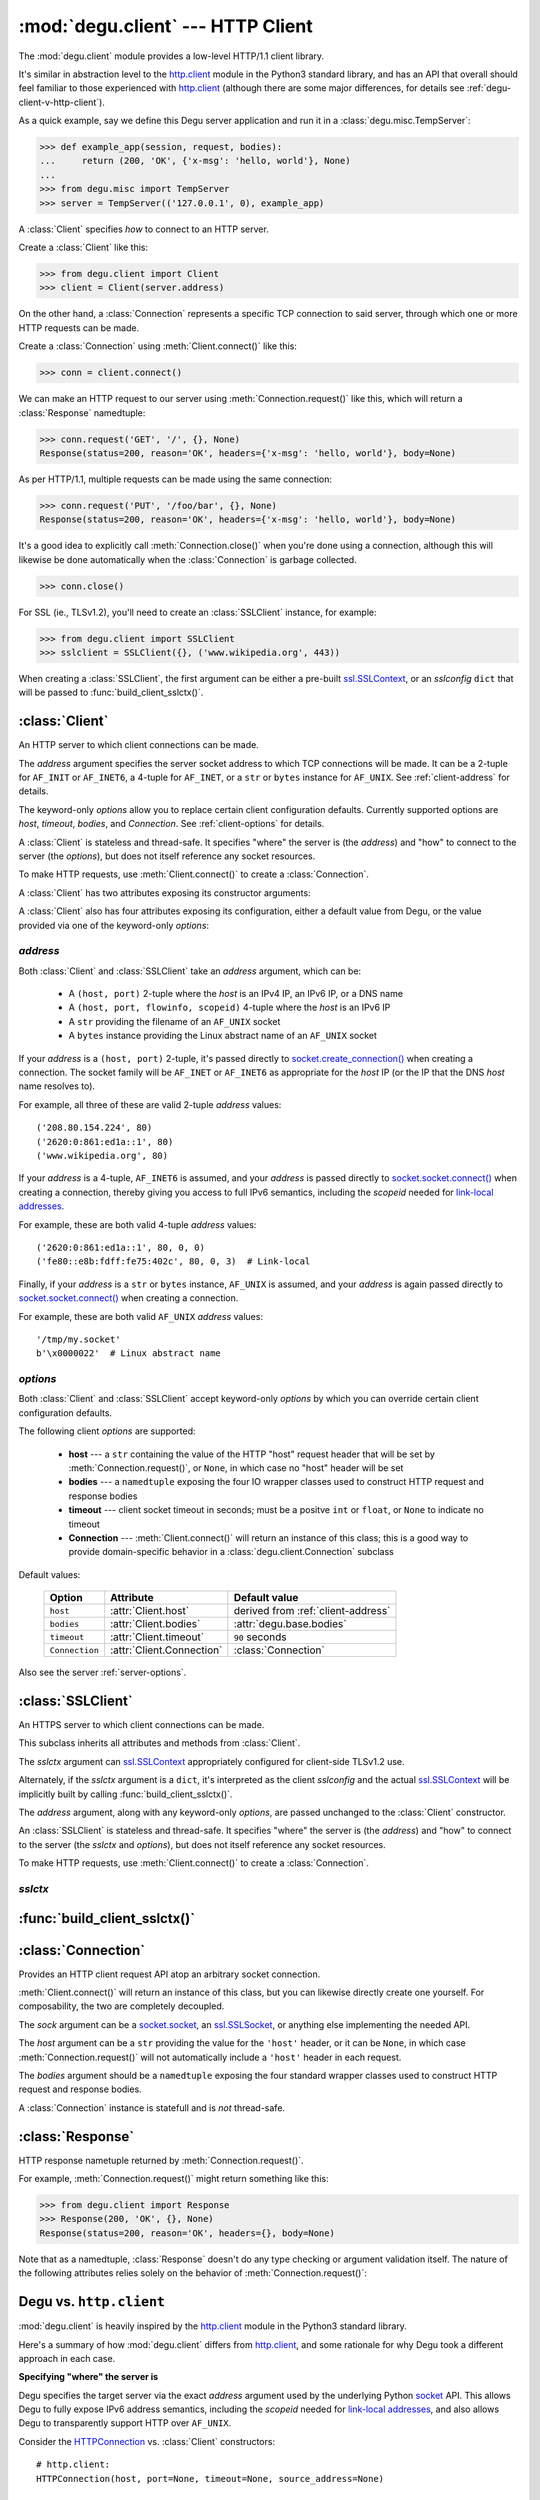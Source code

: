 :mod:`degu.client` --- HTTP Client
==================================

.. module:: degu.client
   :synopsis: Low-level HTTP client

The :mod:`degu.client` module provides a low-level HTTP/1.1 client library.

It's similar in abstraction level to the `http.client`_ module in the Python3
standard library, and has an API that overall should feel familiar to those
experienced with `http.client`_ (although there are some major differences, for
details see :ref:`degu-client-v-http-client`).

As a quick example, say we define this Degu server application and run it
in a :class:`degu.misc.TempServer`:

>>> def example_app(session, request, bodies):
...     return (200, 'OK', {'x-msg': 'hello, world'}, None)
...
>>> from degu.misc import TempServer
>>> server = TempServer(('127.0.0.1', 0), example_app)

A :class:`Client` specifies *how* to connect to an HTTP server.

Create a :class:`Client` like this:

>>> from degu.client import Client
>>> client = Client(server.address)

On the other hand, a :class:`Connection` represents a specific TCP connection to
said server, through which one or more HTTP requests can be made.

Create a :class:`Connection` using :meth:`Client.connect()` like this:

>>> conn = client.connect()

We can make an HTTP request to our server using :meth:`Connection.request()`
like this, which will return a :class:`Response` namedtuple:

>>> conn.request('GET', '/', {}, None)
Response(status=200, reason='OK', headers={'x-msg': 'hello, world'}, body=None)

As per HTTP/1.1, multiple requests can be made using the same connection:

>>> conn.request('PUT', '/foo/bar', {}, None)
Response(status=200, reason='OK', headers={'x-msg': 'hello, world'}, body=None)

It's a good idea to explicitly call :meth:`Connection.close()` when you're done
using a connection, although this will likewise be done automatically when the
:class:`Connection` is garbage collected.

>>> conn.close()

For SSL (ie., TLSv1.2), you'll need to create an :class:`SSLClient` instance,
for example:

>>> from degu.client import SSLClient
>>> sslclient = SSLClient({}, ('www.wikipedia.org', 443))

When creating a :class:`SSLClient`, the first argument can be either a pre-built
`ssl.SSLContext`_, or an *sslconfig* ``dict`` that will be passed to
:func:`build_client_sslctx()`.



:class:`Client`
---------------

.. class:: Client(address, **options)

    An HTTP server to which client connections can be made.

    The *address* argument specifies the server socket address to which TCP
    connections will be made.  It can be a 2-tuple for ``AF_INIT`` or
    ``AF_INET6``, a 4-tuple for ``AF_INET``, or a ``str`` or ``bytes`` instance
    for ``AF_UNIX``.  See :ref:`client-address` for details.

    The keyword-only *options* allow you to replace certain client configuration
    defaults.  Currently supported options are *host*, *timeout*, *bodies*, and
    *Connection*.  See :ref:`client-options` for details.

    A :class:`Client` is stateless and thread-safe.  It specifies "where" the
    server is (the *address*) and "how" to connect to the server (the
    *options*), but does not itself reference any socket resources.

    To make HTTP requests, use :meth:`Client.connect()` to create a
    :class:`Connection`.

    A :class:`Client` has two attributes exposing its constructor arguments:

    .. attribute:: address

        The *address* argument provided to the constructor.

        See :ref:`client-address` for details.


    .. attribute:: options

        Keyword-only *options* provided to the constructor.

        This ``dict`` contains any keyword-only *options* provided to the
        constructor.  For example:

        >>> client = Client(('127.0.0.1', 12345))
        >>> client.options
        {}
        >>> client = Client(('127.0.0.1', 12345), timeout=5)
        >>> client.options
        {'timeout': 5}

        It's largely aimed at making it easy to unit test code that should
        create a :class:`Client` with specific options.

        Note that modifying this ``dict`` will change the values of the options
        the :class:`Client`

        See :ref:`client-options` for details.


    A :class:`Client` also has four attributes exposing its configuration,
    either a default value from Degu, or the value provided via one of the
    keyword-only *options*:

    .. attribute:: host

        Value of the HTTP "host" header to be included in each request.

        The default is derived from the :ref:`client-address` argument provided
        to the :class:`Client` constructor.

        If a ``(host, port)`` 2-tuple, this attribute will default to the
        *host* portion:

        >>> client = Client(('208.80.154.224', 80))
        >>> client.host
        '208.80.154.224'
        >>> client = Client(('2620:0:861:ed1a::1', 80))
        >>> client.host
        '2620:0:861:ed1a::1'
        >>> client = Client(('www.wikipedia.org', 80))
        >>> client.host
        'www.wikipedia.org'

        If a ``(host, port, flowinfo, scopeid)`` 4-tuple, this attribute will
        also default to the *host* portion:

        >>> client = Client(('2620:0:861:ed1a::1', 80, 0, 0))
        >>> client.host
        '2620:0:861:ed1a::1'
        >>> client = Client(('fe80::e8b:fdff:fe75:402c', 80, 0, 3))
        >>> client.host
        'fe80::e8b:fdff:fe75:402c'

        Finally, if a ``str`` or ``bytes`` instance, this attribute will default
        to ``None``, as there is no standard way to derive a "host" from such
        an address, plus HTTP over ``AF_UNIX`` is a scenario where the "host"
        header is very likely to be meaningless.

        >>> client = Client('/tmp/my.socket')
        >>> client.host is None
        True
        >>> client = Client(b'\x0000022')
        >>> client.host is None
        True

        However, regardless of the :ref:`client-address` argument, you can
        uncoditionally override this attribute using the ``host=...`` keyword
        option:

        >>> client = Client(('2620:0:861:ed1a::1', 80), host='example.com')
        >>> client.host
        'example.com'
        >>> client = Client(('2620:0:861:ed1a::1', 80, 0, 0), host='example.com')
        >>> client.host
        'example.com'
        >>> client = Client('/tmp/my.socket', host='example.com')
        >>> client.host
        'example.com'

        Likewise, regardless of the :ref:`client-address` argument, you can use
        the *host* keyword-only option:

        >>> client = Client(('2620:0:861:ed1a::1', 80), host='example.com')
        >>> client.host
        'example.com'
        >>> client = Client(('2620:0:861:ed1a::1', 80, 0, 0), host='example.com')
        >>> client.host
        'example.com'
        >>> client = Client('/tmp/my.socket', host='example.com')
        >>> client.host
        'example.com'


    .. attribute:: timeout

        The client socket timeout in seconds, or ``None`` for no timeout.

    .. attribute:: bodies

    .. attribute:: Connection

    .. method:: connect()

        Create and return a new :class:`Connection` instance.



.. _client-address:

*address*
'''''''''

Both :class:`Client` and :class:`SSLClient` take an *address* argument, which
can be:

    * A ``(host, port)`` 2-tuple where the *host* is an IPv4 IP, an IPv6 IP, or
      a DNS name

    * A ``(host, port, flowinfo, scopeid)`` 4-tuple where the *host* is an IPv6
      IP

    * A ``str`` providing the filename of an ``AF_UNIX`` socket

    * A ``bytes`` instance providing the Linux abstract name of an ``AF_UNIX``
      socket

If your *address* is a ``(host, port)``  2-tuple, it's passed directly to
`socket.create_connection()`_ when creating a connection.  The socket family
will be ``AF_INET`` or ``AF_INET6`` as appropriate for the *host* IP (or the IP
that the DNS *host* name resolves to).

For example, all three of these are valid 2-tuple *address* values::

    ('208.80.154.224', 80)
    ('2620:0:861:ed1a::1', 80)
    ('www.wikipedia.org', 80)

If your *address* is a 4-tuple, ``AF_INET6`` is assumed, and your *address* is
passed directly to `socket.socket.connect()`_ when creating a connection,
thereby giving you access to full IPv6 semantics, including the *scopeid* needed
for `link-local addresses`_.

For example, these are both valid 4-tuple *address* values::

    ('2620:0:861:ed1a::1', 80, 0, 0)
    ('fe80::e8b:fdff:fe75:402c', 80, 0, 3)  # Link-local

Finally, if your *address* is a ``str`` or ``bytes`` instance, ``AF_UNIX`` is
assumed, and your *address* is again passed directly to
`socket.socket.connect()`_ when creating a connection.

For example, these are both valid ``AF_UNIX`` *address* values::

    '/tmp/my.socket'
    b'\x0000022'  # Linux abstract name



.. _client-options:

*options*
'''''''''

Both :class:`Client` and :class:`SSLClient` accept keyword-only *options* by
which you can override certain client configuration defaults.

The following client *options* are supported:

    *   **host** --- a ``str`` containing the value of the HTTP "host"
        request header that will be set by :meth:`Connection.request()`, or
        ``None``, in which case no "host" header will be set

    *   **bodies** --- a ``namedtuple`` exposing the four IO wrapper classes
        used to construct HTTP request and response bodies

    *   **timeout** --- client socket timeout in seconds; must be a positve
        ``int`` or ``float``, or ``None`` to indicate no timeout

    *   **Connection** --- :meth:`Client.connect()` will return an instance of
        this class; this is a good way to provide domain-specific behavior in a
        :class:`degu.client.Connection` subclass


Default values:

    ==============  =========================  ==================================
    Option          Attribute                  Default value
    ==============  =========================  ==================================
    ``host``        :attr:`Client.host`        derived from :ref:`client-address`
    ``bodies``      :attr:`Client.bodies`      :attr:`degu.base.bodies`
    ``timeout``     :attr:`Client.timeout`     ``90`` seconds
    ``Connection``  :attr:`Client.Connection`  :class:`Connection`
    ==============  =========================  ==================================



Also see the server :ref:`server-options`.



:class:`SSLClient`
------------------

.. class:: SSLClient(sslctx, address, **options)

    An HTTPS server to which client connections can be made.

    This subclass inherits all attributes and methods from :class:`Client`.

    The *sslctx* argument can `ssl.SSLContext`_ appropriately configured
    for client-side TLSv1.2 use.

    Alternately, if the *sslctx* argument is a ``dict``, it's interpreted as the
    client *sslconfig* and the actual `ssl.SSLContext`_ will be implicitly built
    by calling :func:`build_client_sslctx()`.

    The *address* argument, along with any keyword-only *options*, are passed
    unchanged to the :class:`Client` constructor.

    An :class:`SSLClient` is stateless and thread-safe.  It specifies "where"
    the server is (the *address*) and "how" to connect to the server (the
    *sslctx* and *options*), but does not itself reference any socket resources.

    To make HTTP requests, use :meth:`Client.connect()` to create a
    :class:`Connection`.

    .. attribute:: sslctx

        The *sslctx* argument provided to the constructor.

        Alternately, if *sslctx* is a ``dict``, it's interpreted as the client
        *sslconfig* and is passed to :func:`build_client_sslctx()` to build the
        actual *sslctx*.




.. _client-sslctx:

*sslctx*
''''''''



:func:`build_client_sslctx()`
-----------------------------

.. function:: build_client_sslctx(config)

    Build an `ssl.SSLContext`_ appropriately configured for client use.

    The *config* must be a ``dict`` instance, which can be empty, or can
    contain any of the following keys:

        * ``'check_hostname'`` --- whether to check that the server hostname
          matches the hostname in its SSL certificate; this value must be
          ``True`` or ``False`` and is directly used to set the
          `ssl.SSLContext.check_hostname`_ attribute; if not provided, this
          defaults to ``True``

        * ``'ca_file'`` and/or ``'ca_path'`` --- an ``str`` providing the path
          of the file or directory, respectively, containing the trusted CA
          certificates used to verify server certificates when making
          connections; if neither of these are provided, then the default
          system-wide CA certificates are used; also note that when neither of
          these of these are provided, ``'check_hostname'`` must be ``True``, as
          this is the only way to securely use the system-wide CA certificates

        * ``'cert_file'`` and ``'key_file'`` --- an ``str`` providing the path
          of the client certificate file and the client private key file,
          respectively; you can omit ``'key_file'`` if the private key is
          included in the client certificate file

    For example, typical Degu P2P usage will use a *config* something like this:

    >>> from degu.client import build_client_sslctx
    >>> config = {
    ...     'check_hostname': False,
    ...     'ca_file': '/my/server.ca',
    ...     'cert_file': '/my/client.cert',
    ...     'key_file': '/my/client.key',
    ... }
    >>> sslctx = build_client_sslctx(config)  #doctest: +SKIP

    Although you can of course directly build your own `ssl.SSLContext`_, this
    function eliminates many potential security gotchas that can occur through
    misconfiguration, and is also designed to compliment the server-side setup
    built with the :func:`degu.server.build_server_sslctx()` function.

    Opinionated security decisions this function makes:

        * The *protocol* is unconditionally set to ``ssl.PROTOCOL_TLSv1_2``

        * The *verify_mode* is unconditionally set to ``ssl.CERT_REQUIRED``, as
          there are no meaningful scenarios under which the client should not
          verify server certificates

        * The *options* unconditionally include ``ssl.OP_NO_COMPRESSION``,
          thereby preventing `CRIME-like attacks`_, and also allowing lower
          CPU usage and higher throughput on non-compressible payloads like
          media files

        * The *cipher* is unconditionally set to
          ``'ECDHE-RSA-AES256-GCM-SHA384'``, which among other things, means the
          Degu client will only connect to servers providing `perfect forward
          secrecy`_

    This function is also advantageous because the *config* is simple and easy
    to serialize/deserialize on its way to a new `multiprocessing.Process`_.
    This means that your main process doesn't need to import any unnecessary
    modules or consume any unnecessary resources.

    For unit testing and experimentation, consider using
    :class:`degu.misc.TempPKI`, for example:

    >>> from degu.misc import TempPKI
    >>> pki = TempPKI()
    >>> sslctx = build_client_sslctx(pki.client_sslconfig)



:class:`Connection`
-------------------

.. class:: Connection(sock, host, bodies)

    Provides an HTTP client request API atop an arbitrary socket connection. 

    :meth:`Client.connect()` will return an instance of this class, but you can
    likewise directly create one yourself.  For composability, the two are
    completely decoupled.

    The *sock* argument can be a `socket.socket`_, an `ssl.SSLSocket`_, or
    anything else implementing the needed API.

    The *host* argument can be a ``str`` providing the value for the ``'host'``
    header, or it can be ``None``, in which case :meth:`Connection.request()`
    will not automatically include a ``'host'`` header in each request.

    The *bodies* argument should be a ``namedtuple`` exposing the four standard
    wrapper classes used to construct HTTP request and response bodies.

    A :class:`Connection` instance is statefull and is *not* thread-safe.

    .. attribute:: sock

        The *sock* argument passed to the constructor.

    .. attribute:: host

        The *host* argument passed to the constructor.

    .. attribute:: bodies

        The *bodies* argument passed to the constructor.

    .. attribute:: closed

        Will be ``True`` if the connection has been closed, otherwise ``False``.

    .. method:: close()

        Shutdown the underlying ``socket.socket`` instance.

        The socket is shutdown using ``socket.shutdown(socket.SHUT_RDWR)``,
        immediately preventing further reading from or writing to the socket.

        Once a connection is closed, no further requests can be made via that
        same connection instance.  To make subsequent requests, a new connection
        must be created with :meth:`Client.connect()`.

        After this method has been called, :attr:`Connection.closed` will be
        ``True``.

        Note that a connection is automatically closed when any unhandled
        exception occurs in :meth:`Connection.request()`, and is likewise
        automatically closed when the connection instance is garbage collected.

    .. method:: request(method, uri, headers, body)

        Make an HTTP request.

        The return value is a :class:`Response` namedtuple.

        The *method* must be ``'GET'``, ``'HEAD'``, ``'DELETE'``, ``'PUT'``, or
        ``'POST'``.

        The *uri* must be an ``str`` starting with ``'/'``, optionally including
        a query string.  For example, these are all valid *uri* values::

            /
            /foo
            /foo/bar?stuff=junk

        The *headers* must be a ``dict``.  All header names (keys) must be
        lowercase.

        The *body* can be:

            ==================================  ========  ================
            Type                                Encoding  Source object
            ==================================  ========  ================
            ``None``                            *n/a*     *n/a*
            ``bytes``                           Length    *n/a*
            ``bytearray``                       Length    *n/a*
            :class:`degu.base.Body`             Length    File-like object
            :class:`degu.base.BodyIter`         Length    An iterable
            :class:`degu.base.ChunkedBody`      Chunked   File-like object
            :class:`degu.base.ChunkedBodyIter`  Chunked   An iterable
            ==================================  ========  ================

        Note that the *body* must be ``None`` when the *method* is ``'GET'``,
        ``'HEAD'``, or ``'DELETE'``.

        If you want your request body to be directly uploaded from a regular
        file, simply wrap it in a :class:`degu.base.Body`.  It will be uploaded
        from the current seek position in the file up to the specified
        *content_length*.  For example, this will upload 76 bytes from the data
        slice ``[1700:1776]``:

        >>> from degu.client import Client
        >>> from degu.base import Body
        >>> client = Client(('127.0.0.1', 56789))
        >>> conn = client.connect()  #doctest: +SKIP
        >>> fp = open('/my/file', 'rb')  #doctest: +SKIP
        >>> fp.seek(1700)  #doctest: +SKIP
        >>> body = Body(fp, 76)  #doctest: +SKIP
        >>> response = conn.request('POST', '/foo', {}, body)  #doctest: +SKIP



:class:`Response`
-----------------

.. class:: Response(status, reason, headers, body)

    HTTP response nametuple returned by :meth:`Connection.request()`.

    For example, :meth:`Connection.request()` might return something like this:

    >>> from degu.client import Response
    >>> Response(200, 'OK', {}, None)
    Response(status=200, reason='OK', headers={}, body=None)

    Note that as a namedtuple, :class:`Response` doesn't do any type checking or
    argument validation itself.  The nature of the following attributes relies
    solely on the behavior of :meth:`Connection.request()`:

    .. attribute :: status

        The HTTP response status from the server.

        This will be an ``int`` such that::

            100 <= status <= 599

    .. attribute :: reason

        The HTTP response reason from the server.

        This will be an ``str`` like ``'OK'`` or ``'Not Found'``.

    .. attribute :: headers

        The HTTP response headers from the server.

        This will be a ``dict`` instance, possibly empty.  The keys will all be
        lowercase normalized using ``str.casefold()``, regardless how they were
        returned by the server.

    .. attribute :: body

        The HTTP response body from the server.

        If no response body was returned, this will be ``None``.  Otherwise,
        this will be either a :class:`degu.base.Body` or
        :class:`degu.base.ChunkedBody` instance.



.. _degu-client-v-http-client:

Degu vs. ``http.client``
------------------------

:mod:`degu.client` is heavily inspired by the `http.client`_ module in the
Python3 standard library.

Here's a summary of how :mod:`degu.client` differs from `http.client`_, and some
rationale for why Degu took a different approach in each case.

**Specifying "where" the server is**

Degu specifies the target server via the exact *address* argument used by the
underlying Python `socket`_ API.  This allows Degu to fully expose IPv6 address
semantics, including the *scopeid* needed for `link-local addresses`_, and also
allows Degu to transparently support HTTP over ``AF_UNIX``.

Consider the `HTTPConnection`_ vs. :class:`Client` constructors::

    # http.client:
    HTTPConnection(host, port=None, timeout=None, source_address=None)

    # degu.client:
    Client(address, **options)

For example, here's how to use `http.client`_ to specify the server by DNS name,
IPv4 IP, and IPv6 IP:

>>> from http.client import HTTPConnection
>>> conn = HTTPConnection('www.wikipedia.org', 80)
>>> conn = HTTPConnection('208.80.154.224', 80)
>>> conn = HTTPConnection('2620:0:861:ed1a::1', 80)

And here's the equivalent using :mod:`degu.client`:

>>> from degu.client import Client
>>> client = Client(('www.wikipedia.org', 80))
>>> client = Client(('208.80.154.224', 80))
>>> client = Client(('2620:0:861:ed1a::1', 80))  # As 2-tuple
>>> client = Client(('2620:0:861:ed1a::1', 80, 0, 0))  # As 4-tuple

But here are some :mod:`degu.client` examples that aren't possible with
`http.client`_:

>>> client = Client(('fe80::e8b:fdff:fe75:402c', 80, 0, 3))  # IPv6 link-local
>>> client = Client('/tmp/my.socket')  # AF_UNIX
>>> client = Client(b'\x0000022')  # AF_UNIX

(Read about the Client :ref:`client-address` argument for more details.)

**Specifying "how" to connect to the server**

**Server specification vs. TCP connections to same**

`HTTPConnection`_ and `HTTPSConnection`_ are somewhat overloaded with two
distict problem domains:

    1. Information about "where* the server is, and about "how" to create
       TCP connections to the server

    2. The specific TCP connection(s) created from the above specification
 
In contrast, :mod:`degu.client` decomposes this abstraction and handles (1) via
the :class:`Client` class, and handles (2) via
:class:`Connection`.



.. _`http.client`: https://docs.python.org/3/library/http.client.html
.. _`HTTPConnection`: https://docs.python.org/3/library/http.client.html#http.client.HTTPConnection
.. _`HTTPSConnection`: https://docs.python.org/3/library/http.client.html#http.client.HTTPSConnection

.. _`socket.create_connection()`: https://docs.python.org/3/library/socket.html#socket.create_connection
.. _`socket.socket.connect()`: https://docs.python.org/3/library/socket.html#socket.socket.connect
.. _`link-local addresses`: https://en.wikipedia.org/wiki/Link-local_address#IPv6
.. _`HTTP/1.1`: http://www.w3.org/Protocols/rfc2616/rfc2616.html
.. _`Apache 2.4`: https://httpd.apache.org/docs/2.4/
.. _`ssl.SSLContext`: https://docs.python.org/3/library/ssl.html#ssl-contexts
.. _`ssl.SSLContext.check_hostname`: https://docs.python.org/3/library/ssl.html#ssl.SSLContext.check_hostname
.. _`CRIME-like attacks`: http://en.wikipedia.org/wiki/CRIME
.. _`perfect forward secrecy`: http://en.wikipedia.org/wiki/Forward_secrecy
.. _`multiprocessing.Process`: https://docs.python.org/3/library/multiprocessing.html#multiprocessing.Process

.. _`socket`: https://docs.python.org/3/library/socket.html#socket-objects
.. _`socket.socket`: https://docs.python.org/3/library/socket.html#socket-objects
.. _`ssl.SSLSocket`: https://docs.python.org/3/library/ssl.html#ssl-sockets
